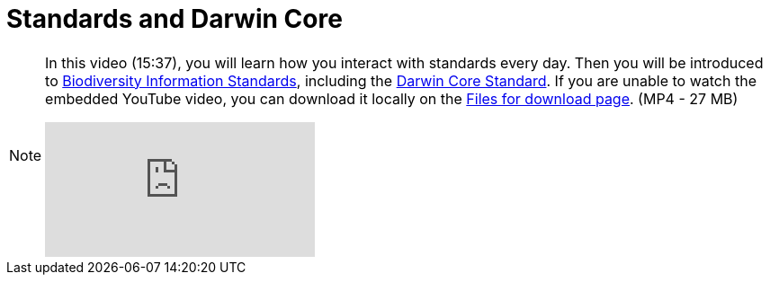 = Standards and Darwin Core

[NOTE.presentation]
====
In this video (15:37), you will learn how you interact with standards every day. 
Then you will be introduced to https://www.tdwg.org/[Biodiversity Information Standards^], including the https://www.tdwg.org/standards/dwc/[Darwin Core Standard^]. If you are unable to watch the embedded YouTube video, you can download it locally on the xref:downloads.adoc[Files for download page]. (MP4 - 27 MB)

[.responsive-video]
video::S02PJHPsRAs[youtube]
====
